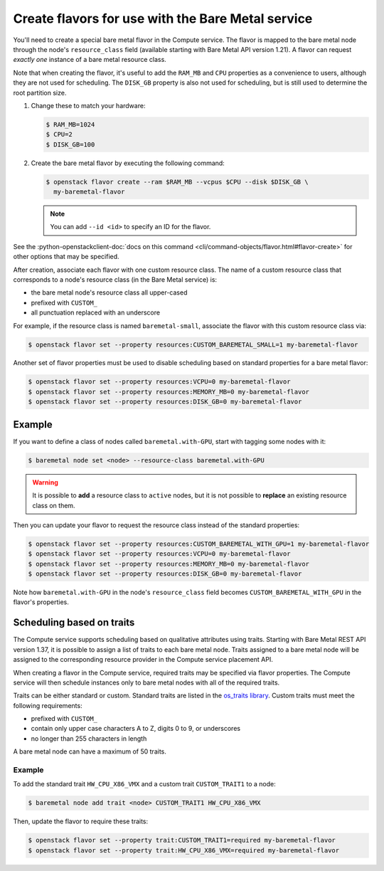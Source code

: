 .. _flavor-creation:

Create flavors for use with the Bare Metal service
~~~~~~~~~~~~~~~~~~~~~~~~~~~~~~~~~~~~~~~~~~~~~~~~~~

You'll need to create a special bare metal flavor in the Compute service.
The flavor is mapped to the bare metal node through the node's
``resource_class`` field (available starting with Bare Metal API version 1.21).
A flavor can request *exactly one* instance of a bare metal resource class.

Note that when creating the flavor, it's useful to add the ``RAM_MB`` and
``CPU`` properties as a convenience to users, although they are not used for
scheduling.  The ``DISK_GB`` property is also not used for scheduling, but is
still used to determine the root partition size.

#. Change these to match your hardware:

   .. code-block:: console

      $ RAM_MB=1024
      $ CPU=2
      $ DISK_GB=100

#. Create the bare metal flavor by executing the following command:

   .. code-block:: console

      $ openstack flavor create --ram $RAM_MB --vcpus $CPU --disk $DISK_GB \
        my-baremetal-flavor

   .. note:: You can add ``--id <id>`` to specify an ID for the flavor.

See the
:python-openstackclient-doc:`docs on this command <cli/command-objects/flavor.html#flavor-create>`
for other options that may be specified.

After creation, associate each flavor with one custom resource class. The name
of a custom resource class that corresponds to a node's resource class (in the
Bare Metal service) is:

* the bare metal node's resource class all upper-cased
* prefixed with ``CUSTOM_``
* all punctuation replaced with an underscore

For example, if the resource class is named ``baremetal-small``, associate
the flavor with this custom resource class via:

.. code-block:: console

      $ openstack flavor set --property resources:CUSTOM_BAREMETAL_SMALL=1 my-baremetal-flavor

Another set of flavor properties must be used to disable scheduling
based on standard properties for a bare metal flavor:

.. code-block:: console

      $ openstack flavor set --property resources:VCPU=0 my-baremetal-flavor
      $ openstack flavor set --property resources:MEMORY_MB=0 my-baremetal-flavor
      $ openstack flavor set --property resources:DISK_GB=0 my-baremetal-flavor

Example
-------

If you want to define a class of nodes called ``baremetal.with-GPU``, start
with tagging some nodes with it:

.. code-block:: console

      $ baremetal node set <node> --resource-class baremetal.with-GPU

.. warning::
    It is possible to **add** a resource class to ``active`` nodes, but it is
    not possible to **replace** an existing resource class on them.

Then you can update your flavor to request the resource class instead of
the standard properties:

.. code-block:: console

      $ openstack flavor set --property resources:CUSTOM_BAREMETAL_WITH_GPU=1 my-baremetal-flavor
      $ openstack flavor set --property resources:VCPU=0 my-baremetal-flavor
      $ openstack flavor set --property resources:MEMORY_MB=0 my-baremetal-flavor
      $ openstack flavor set --property resources:DISK_GB=0 my-baremetal-flavor

Note how ``baremetal.with-GPU`` in the node's ``resource_class`` field becomes
``CUSTOM_BAREMETAL_WITH_GPU`` in the flavor's properties.

.. _scheduling-traits:

Scheduling based on traits
--------------------------

The Compute service supports scheduling based on qualitative attributes
using traits.  Starting with Bare Metal REST API version 1.37,
it is possible to assign a list of traits to each bare metal node.
Traits assigned to a bare metal node will be assigned to the
corresponding resource provider in the Compute service placement API.

When creating a flavor in the Compute service, required traits may be specified
via flavor properties.  The Compute service will then schedule instances only
to bare metal nodes with all of the required traits.

Traits can be either standard or custom.  Standard traits are listed in the
`os_traits library <https://docs.openstack.org/os-traits/latest/>`_.  Custom
traits must meet the following requirements:

* prefixed with ``CUSTOM_``
* contain only upper case characters A to Z, digits 0 to 9, or underscores
* no longer than 255 characters in length

A bare metal node can have a maximum of 50 traits.

Example
^^^^^^^

To add the standard trait ``HW_CPU_X86_VMX`` and a custom trait
``CUSTOM_TRAIT1`` to a node:

.. code-block:: console

      $ baremetal node add trait <node> CUSTOM_TRAIT1 HW_CPU_X86_VMX

Then, update the flavor to require these traits:

.. code-block:: console

      $ openstack flavor set --property trait:CUSTOM_TRAIT1=required my-baremetal-flavor
      $ openstack flavor set --property trait:HW_CPU_X86_VMX=required my-baremetal-flavor
